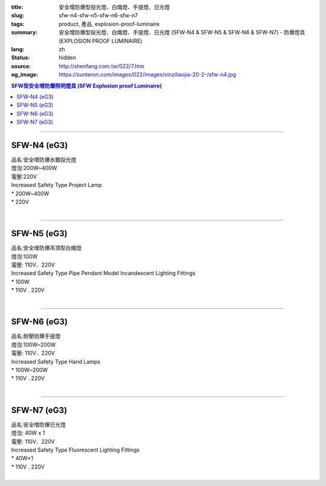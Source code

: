 :title: 安全增防爆型投光燈、白熾燈、手提燈、日光燈
:slug: sfw-n4-sfw-n5-sfw-n6-sfw-n7
:tags: product, 產品, explosion-proof-luminaire
:summary: 安全增防爆型投光燈、白熾燈、手提燈、日光燈 (SFW-N4 & SFW-N5 & SFW-N6 & SFW-N7) - 防爆燈具 (EXPLOSION PROOF LUMINAIRE)
:lang: zh
:status: hidden
:source: http://shenfang.com.tw/022/7.htm
:og_image: https://sunteron.com/images/022/images/xinziliaojia-20-2-/sfw-n4.jpg

.. contents:: SFW型安全增防爆照明燈具 (SFW Explosion proof Luminaire)

----

SFW-N4 (eG3)
++++++++++++

| 品名:安全增防爆水銀投光燈
| 燈泡:200W~400W
| 電壓:220V
| Increased Safety Type Project Lamp
| * 200W~400W
| * 220V
|

.. image:: {filename}/images/022/images/xinziliaojia/sfw-n4.jpg
   :name: http://shenfang.com.tw/022/images/新資料夾/SFW-N4.JPG
   :alt: product
   :class: img-fluid

.. image:: {filename}/images/022/images/xinziliaojia/sfw-n4-1.jpg
   :name: http://shenfang.com.tw/022/images/新資料夾/SFW-N4-1.JPG
   :alt: product
   :class: img-fluid

----

SFW-N5 (eG3)
++++++++++++

| 品名:安全增防爆吊頂型白熾燈
| 燈泡:100W
| 電壓: 110V．220V
| Increased Safety Type Pipe Pendant Model Incandescent Lighting Fittings
| * 100W
| * 110V . 220V
|

.. image:: {filename}/images/022/images/xinziliaojia/sfw-n5.jpg
   :name: http://shenfang.com.tw/022/images/新資料夾/SFW-N5.JPG
   :alt: product
   :class: img-fluid

.. image:: {filename}/images/022/images/xinziliaojia/sfw-n5-1.jpg
   :name: http://shenfang.com.tw/022/images/新資料夾/SFW-N5-1.JPG
   :alt: product
   :class: img-fluid

----

SFW-N6 (eG3)
++++++++++++

| 品名:耐壓防爆手提燈
| 燈泡:100W~200W
| 電壓: 110V．220V
| Increased Safety Type Hand Lamps
| * 100W~200W
| * 110V . 220V
|

.. image:: {filename}/images/022/images/xinziliaojia/sfw-n6.jpg
   :name: http://shenfang.com.tw/022/images/新資料夾/SFW-N6.JPG
   :alt: product
   :class: img-fluid

.. image:: {filename}/images/022/images/xinziliaojia/sfw-n6-1.jpg
   :name: http://shenfang.com.tw/022/images/新資料夾/SFW-N6-1.JPG
   :alt: product
   :class: img-fluid

----

SFW-N7 (eG3)
++++++++++++

| 品名:安全增防爆日光燈
| 燈泡: 40W х 1
| 電壓: 110V．220V
| Increased Safety Type Fluorescent Lighting Fittings
| * 40W×1
| * 110V . 220V
|

.. image:: {filename}/images/022/images/xinziliaojia/sfw-n7.jpg
   :name: http://shenfang.com.tw/022/images/新資料夾/SFW-N7.JPG
   :alt: product
   :class: img-fluid

.. image:: {filename}/images/022/images/xinziliaojia/sfw-n7-1.jpg
   :name: http://shenfang.com.tw/022/images/新資料夾/SFW-N7-1.JPG
   :alt: product
   :class: img-fluid
